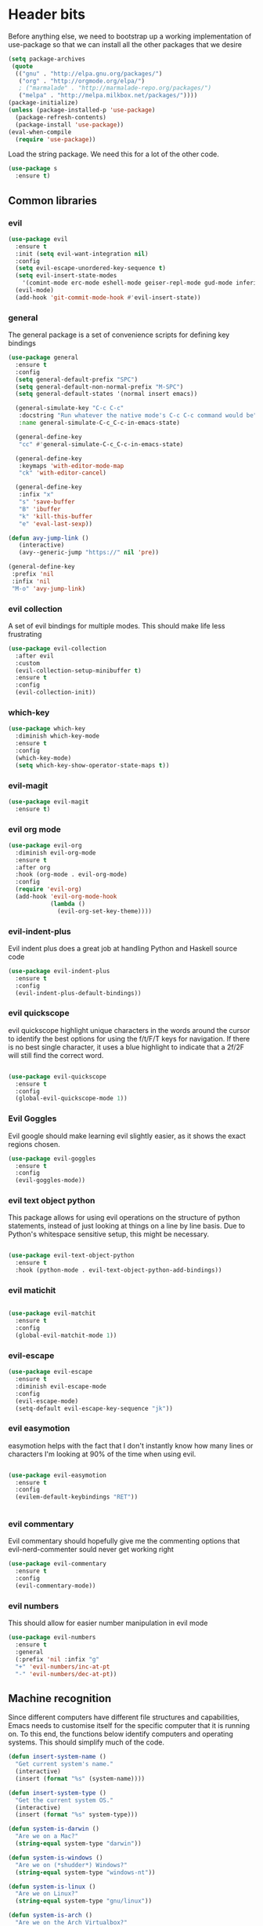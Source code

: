 * Header bits

Before anything else, we need to bootstrap up a working implementation
of use-package so that we can install all the other packages that we
desire

#+BEGIN_SRC emacs-lisp :tangle yes
(setq package-archives
 (quote
  (("gnu" . "http://elpa.gnu.org/packages/")
   ("org" . "http://orgmode.org/elpa/")
   ; ("marmalade" . "http://marmalade-repo.org/packages/")
   ("melpa" . "http://melpa.milkbox.net/packages/"))))
(package-initialize)
(unless (package-installed-p 'use-package)
  (package-refresh-contents)
  (package-install 'use-package))
(eval-when-compile
  (require 'use-package))

#+END_SRC

Load the string package.  We need this for a lot of the other code.

#+BEGIN_SRC emacs-lisp :tangle yes
(use-package s
  :ensure t)

#+END_SRC

** Common libraries

*** evil

#+BEGIN_SRC emacs-lisp :tangle yes
(use-package evil
  :ensure t
  :init (setq evil-want-integration nil)
  :config
  (setq evil-escape-unordered-key-sequence t)
  (setq evil-insert-state-modes
	'(comint-mode erc-mode eshell-mode geiser-repl-mode gud-mode inferior-apl-mode inferior-caml-mode inferior-emacs-lisp-mode inferior-j-mode inferior-python-mode inferior-scheme-mode inferior-sml-mode internal-ange-ftp-mode prolog-inferior-mode reb-mode shell-mode slime-repl-mode term-mode wdired-mode))
  (evil-mode)
  (add-hook 'git-commit-mode-hook #'evil-insert-state))
 #+END_SRC

*** general

The general package is a set of convenience scripts for defining key
bindings

#+BEGIN_SRC emacs-lisp :tangle yes
(use-package general
  :ensure t
  :config
  (setq general-default-prefix "SPC")
  (setq general-default-non-normal-prefix "M-SPC")
  (setq general-default-states '(normal insert emacs))

  (general-simulate-key "C-c C-c"
   :docstring "Run whatever the native mode's C-c C-c command would be"
   :name general-simulate-C-c_C-c-in-emacs-state)

  (general-define-key
   "cc" #'general-simulate-C-c_C-c-in-emacs-state)

  (general-define-key
   :keymaps 'with-editor-mode-map
   "ck" 'with-editor-cancel)

  (general-define-key
   :infix "x"
   "s" 'save-buffer
   "B" 'ibuffer
   "k" 'kill-this-buffer
   "e" 'eval-last-sexp))

(defun avy-jump-link ()
   (interactive)
   (avy--generic-jump "https://" nil 'pre))

(general-define-key
 :prefix 'nil
 :infix 'nil
 "M-o" 'avy-jump-link)

#+END_SRC

#+RESULTS:


*** evil collection

A set of evil bindings for multiple modes.  This should make life less
frustrating

#+BEGIN_SRC emacs-lisp :tangle yes
(use-package evil-collection
  :after evil
  :custom
  (evil-collection-setup-minibuffer t)
  :ensure t
  :config
  (evil-collection-init))

#+END_SRC

*** which-key



  #+BEGIN_SRC emacs-lisp :tangle yes
(use-package which-key
  :diminish which-key-mode
  :ensure t
  :config
  (which-key-mode)
  (setq which-key-show-operator-state-maps t))
  #+END_SRC


*** evil-magit

  #+BEGIN_SRC emacs-lisp :tangle yes
(use-package evil-magit
  :ensure t)
  #+END_SRC

*** evil org mode

#+BEGIN_SRC emacs-lisp :tangle yes
(use-package evil-org
  :diminish evil-org-mode
  :ensure t
  :after org
  :hook (org-mode . evil-org-mode)
  :config
  (require 'evil-org)
  (add-hook 'evil-org-mode-hook
            (lambda ()
              (evil-org-set-key-theme))))

#+END_SRC

*** evil-indent-plus
Evil indent plus does a great job at handling Python and Haskell
source code

#+BEGIN_SRC emacs-lisp :tangle yes
(use-package evil-indent-plus
  :ensure t
  :config
  (evil-indent-plus-default-bindings))

#+END_SRC


*** evil quickscope

evil quickscope highlight unique characters in the words around the
cursor to identify the best options for using the f/t/F/T keys for
navigation.  If there is no best single character, it uses a blue
highlight to indicate that a 2f/2F will still find the correct word.

#+BEGIN_SRC emacs-lisp :tangle yes

(use-package evil-quickscope
  :ensure t
  :config
  (global-evil-quickscope-mode 1))

#+END_SRC

*** Evil Goggles

Evil google should make learning evil slightly easier, as it shows the
exact regions chosen.

#+BEGIN_SRC emacs-lisp :tangle yes
(use-package evil-goggles
  :ensure t
  :config
  (evil-goggles-mode))

#+END_SRC

*** evil text object python

This package allows for using evil operations on the structure of
python statements, instead of just looking at things on a line by line
basis.  Due to Python's whitespace sensitive setup, this might be
necessary.

#+BEGIN_SRC emacs-lisp :tangle yes

(use-package evil-text-object-python
  :ensure t
  :hook (python-mode . evil-text-object-python-add-bindings))

#+END_SRC


*** evil matichit

#+BEGIN_SRC emacs-lisp :tangle yes

(use-package evil-matchit
  :ensure t
  :config
  (global-evil-matchit-mode 1))

#+END_SRC


*** evil-escape

  #+BEGIN_SRC emacs-lisp :tangle yes
(use-package evil-escape
  :ensure t
  :diminish evil-escape-mode
  :config
  (evil-escape-mode)
  (setq-default evil-escape-key-sequence "jk"))
  #+END_SRC


*** evil easymotion

easymotion helps with the fact that I don't instantly know how many
lines or characters I'm looking at 90% of the time when using evil.

#+BEGIN_SRC emacs-lisp :tangle yes

(use-package evil-easymotion
  :ensure t
  :config
  (evilem-default-keybindings "RET"))


#+END_SRC

*** evil commentary

Evil commentary should hopefully give me the commenting options that
evil-nerd-commenter sould never get working right

#+BEGIN_SRC emacs-lisp :tangle yes
(use-package evil-commentary
  :ensure t
  :config
  (evil-commentary-mode))
#+END_SRC

*** evil numbers

    This should allow for easier number manipulation in evil mode

#+BEGIN_SRC emacs-lisp :tangle yes
(use-package evil-numbers
  :ensure t
  :general
  (:prefix 'nil :infix "g"
  "+" 'evil-numbers/inc-at-pt
  "-" 'evil-numbers/dec-at-pt))

#+END_SRC

** Machine recognition

Since different computers have different file structures and
capabilities, Emacs needs to customise itself for the specific
computer that it is running on.  To this end, the functions below
identify computers and operating systems.  This should simplify much
of the code.

#+BEGIN_SRC emacs-lisp :tangle yes
(defun insert-system-name ()
  "Get current system's name."
  (interactive)
  (insert (format "%s" (system-name))))

(defun insert-system-type ()
  "Get the current system OS."
  (interactive)
  (insert (format "%s" system-type)))

(defun system-is-darwin ()
  "Are we on a Mac?"
  (string-equal system-type "darwin"))

(defun system-is-windows ()
  "Are we on (*shudder*) Windows?"
  (string-equal system-type "windows-nt"))

(defun system-is-linux ()
  "Are we on Linux?"
  (string-equal system-type "gnu/linux"))

(defun system-is-arch ()
  "Are we on the Arch Virtualbox?"
  (or
   (s-starts-with? "NDLT969a" (system-name))
   (s-starts-with? "NDW1748" (system-name))))

(defun system-is-sheffield ()
  "Are we on the old Sheffield workstation?"
  (s-ends-with? "shef.ac.uk" (system-name)))

(defun system-is-macbook ()
  "Are we on my Sheffield Macbook?"
  (or
   (s-starts-with? "adams-mbp" (system-name))
   (s-starts-with? "Adams-MBP" (system-name))
   (s-starts-with? "Adams-MacBook" (system-name))))
#+END_SRC

** Handle system paths

#+BEGIN_SRC emacs-lisp :tangle yes

(let
    ((mypaths
      (cond
       ((system-is-sheffield)
        (list
         "$NPM_PACKAGES/bin"
         "/home/adam/.local/bin"
         "/home/adam/bin"
         "/usr/local/texlive/2015/bin/x86_64-linux"
         "/usr/local/MATLAB/MATLAB_Compiler_Runtime/v82/runtime/glnxa64"
         "/usr/local/MATLAB/MATLAB_Compiler_Runtime/v82/bin/glnxa64"
         "/usr/local/MATLAB/MATLAB_Compiler_Runtime/v82/sys/os/glnxa64"
         "/usr/local/MATLAB/MATLAB_Compiler_Runtime/v82/sys/java/jre/glnxa64/jre/lib/amd64/native_threads"
         "/usr/local/MATLAB/MATLAB_Compiler_Runtime/v82/sys/java/jre/glnxa64/jre/lib/amd64/server"
         "/usr/local/MATLAB/MATLAB_Compiler_Runtime/v82/sys/java/jre/glnxa64/jre/lib/amd64"
         "/home/adam/.cabal/bin"
         "/home/adam/.npm-packages/bin/"
         "/usr/local/bin"
         "/home/adam/Science/LINUX64"
         "/opt/maple18/bin"
         "/usr/local/cuda-7.5/bin"
         "/usr/bin"
         "/bin"
         (getenv "PATH")))
         ((system-is-macbook)
          (list
           "/Users/adam/Library/Python/2.7/bin/"
           "/Users/adam/.local/bin/"
           "/opt/local/bin"
           "/opt/local/sbin"
           "/usr/local/bin"
           "/usr/bin"
           "/bin"
           "/usr/sbin"
           "/sbin"
           "/opt/X11/bin"
           "/Library/Frameworks/Mono.framework/Versions/Current/Commands"))
	 ((system-is-arch)
	  (append
	   (split-string (getenv "PATH") ":")
	   (list "~/bin")))
       ('t (split-string (getenv "PATH") ":")))))
  (if
      (not (system-is-windows))
      (progn
	(setenv "PATH" (mapconcat 'identity mypaths ":"))
	(setq exec-path (append mypaths (list "." exec-directory))))))

(setq w32-apps-modifier 'super)


#+END_SRC

** Prettify

Next, let's get rid of the window chrome.  It's just so ugly.

#+BEGIN_SRC emacs-lisp :tangle yes
(tool-bar-mode -1)
(scroll-bar-mode -1)
(menu-bar-mode -1)

#+END_SRC

Similarly, get rid of the awful startup screen.

#+BEGIN_SRC emacs-lisp :tangle yes
(setq inhibit-startup-screen t)

#+END_SRC

Let's set the default font and size

#+BEGIN_SRC emacs-lisp :tangle yes
(set-fontset-font "fontset-default" nil
                  (font-spec :size 12 :name "DejaVu Sans"))

(set-fontset-font "fontset-default" nil
                  (font-spec :size 20 :name "DejaVu Sans"))

#+END_SRC

Make everything pretty!

#+BEGIN_SRC emacs-lisp :tangle yes
(global-prettify-symbols-mode t)

#+END_SRC

** Unsorted

Use diminish to stop minor modes from taking over the entire taskbar.

#+BEGIN_SRC emacs-lisp :tangle yes
(use-package diminish
  :ensure t
  :config
  (diminish 'auto-revert-mode "")
  (diminish 'auto-fill-mode "")
  (diminish 'visual-line-mode "")
  (diminish 'flyspell-mode "")
  (diminish 'undo-tree-mode "")
  (diminish 'auto-fill-function ""))


#+END_SRC

Always use spaces instead of tabs to avoid complaints from bored
people on the internet.

#+BEGIN_SRC emacs-lisp :tangle yes

 '(indent-tabs-mode nil)

#+END_SRC

Use the TeX input method to get those glorious unicode characters.

#+BEGIN_SRC emacs-lisp :tangle yes

(setq default-input-method "TeX")
(toggle-input-method)

#+END_SRC

Emacs gives us line numbers by default, but not column numbers.  I
think that that's a legacy decision left over from the terminal days?
Either way, I disagree with it, so we'll put the column numbers in.

#+BEGIN_SRC emacs-lisp :tangle yes

(setq column-number-mode t)

#+END_SRC

Tell emacs to treat all themes as safe.  This is, honestly, a gapping
security hole, but I only install themes from trusted sources and I'm
not auditing them as it currently is.  Plus, this gets the terrible
custom-safe-themes variable out of customize

#+BEGIN_SRC emacs-lisp :tangle yes

(setq custom-safe-themes t)

#+END_SRC

Give a default e-mail address.

#+BEGIN_SRC emacs-lisp :tangle yes

(setq user-mail-address "adam.washington@stfc.ac.uk")

#+END_SRC

I don't like emacs backup files.  They're coarse and rough and
irritating, and the get everywhere.  I'm going to confine them to a
single directory.

#+BEGIN_SRC emacs-lisp :tangle yes

(setq backup-by-copying t)
(setq backup-directory-alist (quote (("." . "~/.saves"))))
(setq delete-old-versions t)
(setq kept-new-versions 6)
(setq vc-make-backup-files t)
(setq version-control t)

#+END_SRC


* Themes

   Load a theme based on my base16 configurations

#+BEGIN_SRC emacs-lisp :tangle yes

(load-file "~/Code/dotfiles/base16/emacs")

#+END_SRC
* Apps
** Dired

Dired is a wonderful way of handling directories.

Setting dired-dwim-target causes dired to default to sending files to
the directory in the other dired window, making copying files between
two directories far more reasonable.
#+BEGIN_SRC emacs-lisp :tangle yes

(setq dired-dwim-target t)

#+END_SRC

Adding the =h= switch onto dired listing gives file sizes in a human
readable format, instead of just a raw byte counts

#+BEGIN_SRC emacs-lisp :tangle yes
(setq dired-listing-switches "-alh")

#+END_SRC

Get dired to intergate with imenu, since that just makes sense.

#+BEGIN_SRC emacs-lisp :tangle yes
(use-package dired-imenu
  :ensure t)

#+END_SRC

Direct Quick Sort offers more sorting optins than just name and time

#+BEGIN_SRC emacs-lisp :tangle yes

(use-package dired-quick-sort
  :ensure t
  :config
  (dired-quick-sort-setup))
#+END_SRC

Dired-collapse gets rid of annoying chains of single file directories

#+BEGIN_SRC emacs-lisp :tangle yes

(use-package dired-collapse
  :ensure t)

#+END_SRC


Dired imenu makes dired navigation so much more consistent with the
rest of evil.

#+BEGIN_SRC emacs-lisp :tangle yes
(use-package dired-imenu
:ensure t)

#+END_SRC
** eshell
*** fish completion

When eshell can't find a completion, let fish take a shot at it

#+BEGIN_SRC emacs-lisp :tangle yes
(use-package fish-completion
  :after eshell
  :ensure t
  :config
  (global-fish-completion-mode))
#+END_SRC

** Images

Load images as images, instead of as bye arrays

#+BEGIN_SRC emacs-lisp :tangle yes

(setq auto-image-file-mode t)

#+END_SRC

Always revert images files without asking.

#+BEGIN_SRC emacs-lisp :tangle yes

(setq revert-without-query '(".png"))

#+END_SRC
** magit

 #+BEGIN_SRC emacs-lisp :tangle yes
(use-package magit
  :ensure t
  :custom
  (diff-switches "-u")
  (magit-commit-arguments (quote ("--gpg-sign=0D2B93AB0C87BAF1")))
  (magit-bury-buffer-function 'magit-mode-quit-window)
  :init
  (if
      (system-is-macbook)
      (setq magit-git-executable "/usr/bin/git")))
 #+END_SRC
** magithub

   This package let's me interface with github through magit.
   Anything to stay out of the browser.

#+BEGIN_SRC emacs-lisp :tangle no
(use-package magithub
  :ensure t
  :after magit
  :config (magithub-feature-autoinject t))
#+END_SRC

** ledger-mode

 #+BEGIN_SRC emacs-lisp :tangle yes
(use-package ledger-mode
  :ensure t)
 #+END_SRC


* Code


** Universal

Which-function mode helps me when I'm stuck in some giant routine and
lose track of where I am in the program.  There's the function, right
there on the modeline.

#+BEGIN_SRC emacs-lisp :tangle yes
(which-function-mode 't)
(set-face-foreground 'which-func (face-foreground font-lock-variable-name-face))

#+END_SRC

*** Skeletor

Handles the generation of project skeletons

#+BEGIN_SRC emacs-lisp :tangle yes

(use-package skeletor
  :ensure t
  :custom
  (skeletor-project-directory "~/Code"))

#+END_SRC

** C♯

Set the C♯ compiler for linux

#+BEGIN_SRC emacs-lisp :tangle yes

(setq csharp-make-tool "mcs")

#+END_SRC
** emacs-lisp

Let's try and make elisp symbols pretty!

#+BEGIN_SRC emacs-lisp :tangle yes
(add-hook 'emacs-lisp-mode-hook
          (lambda ()
            (push '("<=" . ?≤) prettify-symbols-alist)
            (push '("**2" . ?²) prettify-symbols-alist)))


#+END_SRC
** haskell-mode

 #+BEGIN_SRC emacs-lisp :tangle yes
(use-package haskell-mode
  :ensure t
  :custom
  (haskell-tags-on-save t)
  :config

  (add-hook
   'haskell-mode-hook
   (lambda ()
     (push '("\\" . ?λ) prettify-symbols-alist)
     (push '(">>=" . ?↣) prettify-symbols-alist)
     (push '("->" . ?→) prettify-symbols-alist)
     (push '("<-" . ?←) prettify-symbols-alist)
     (push '("=>" . ?⇒) prettify-symbols-alist)
     (push '("not" . ?¬) prettify-symbols-alist)
     (push '("==" . ?≟) prettify-symbols-alist)
     (push '("/=" . ?≠) prettify-symbols-alist)
     (push '("<=" . ?≤) prettify-symbols-alist)
     (push '(">=" . ?≥) prettify-symbols-alist)
     (push '("=" . ?≡) prettify-symbols-alist)
     (push '("pi" . ?π) prettify-symbols-alist)
     (push '(">>" . ?≫) prettify-symbols-alist)
     (push '("<<" . ?≪) prettify-symbols-alist)
     (push '("++" . ?⧺) prettify-symbols-alist)
     (push '("*" . ?⋅) prettify-symbols-alist)
     (push '(" . " . ?∘) prettify-symbols-alist)
     (push '("<*>" . ?⊛) prettify-symbols-alist)
     (push '("<+>" . ?⊕) prettify-symbols-alist)
     (push '("::" . ?⁝) prettify-symbols-alist))))
 #+END_SRC


 I've added command line completion for cabal and stack, since I'm too
 lazy to type out my executable names on my own.

#+BEGIN_SRC emacs-lisp :tangle yes
(defconst pcmpl-cabal-commands
  '("update" "install" "help" "info" "list" "fetch" "user" "get" "init" "configure" "build"
  "clean" "run" "repl" "test" "bench" "check" "sdist" "upload" "report" "freeze" "gen"
  "haddock" "hscolour" "copy" "register" "sandbox" "exec" "repl"))

(defun pcmpl-cabal-get-execs ()
  (with-temp-buffer
    (message "Loading")
    (insert (shell-command-to-string "cat *.cabal"))
    (goto-char (point-min))
    (let ((ref-list))
      (while (re-search-forward "^executable +\\(.+\\) *$" nil t)
        (message "Insert")
        (add-to-list 'ref-list (match-string 1)))
      ref-list)))

(defun pcomplete/cabal ()
  "Completion for `cabal'"
  (pcomplete-here* pcmpl-cabal-commands)

  (cond
   ((pcomplete-match (regexp-opt '("run")) 1)
    (pcomplete-here* (pcmpl-cabal-get-execs)))))

(defconst pcmpl-stack-commands
  '( "build" "install" "uninstall" "test" "bench" "haddock" "new" "templates" "init" "solver"
  "setup" "path" "unpack" "update" "upgrade" "upload" "sdist" "dot" "exec" "ghc" "ghci"
  "repl" "runghc" "runhaskell" "eval" "clean" "list" "query" "ide" "docker" "config" "image" "hpc")
  "List of Stack Commands")

(defun pcomplete/stack ()
  "Completion for `stack'"
  (pcomplete-here* pcmpl-stack-commands)

  (cond
   ((pcomplete-match (regexp-opt '("exec")) 1)
    (pcomplete-here* (pcmpl-cabal-get-execs)))))


#+END_SRC
*** intero

  #+BEGIN_SRC emacs-lisp :tangle yes
(use-package intero :ensure t)
  #+END_SRC

** flymake-jshint

 #+BEGIN_SRC emacs-lisp :tangle no
(use-package flymake-jshint
  :ensure t
  :config
  (flymake-jshint-load))
 #+END_SRC



** Python

Let's make our python prettier, too!

#+BEGIN_SRC emacs-lisp :tangle yes
(add-hook 'python-mode-hook
          (lambda ()
            (push '("<=" . ?≤) prettify-symbols-alist)
            (push '(">=" . ?≥) prettify-symbols-alist)
            (push '("!=" . ?≠) prettify-symbols-alist)
            (push '("np.pi" . ?π) prettify-symbols-alist)
            (push '("np.sum" . ?Σ) prettify-symbols-alist)
            (push '("np.sqrt" . ?√) prettify-symbols-alist)
            (push '("sqrt" . ?√) prettify-symbols-alist)
            (push '("sum" . ?Σ) prettify-symbols-alist)
            (push '("alpha" . ?α) prettify-symbols-alist)
            (push '("sigma" . ?σ) prettify-symbols-alist)
            (push '("lambda" . ?λ) prettify-symbols-alist)
            (push '("**2" . ?²) prettify-symbols-alist)))

(defun switch-to-python (&rest r)
  (interactive)
  (message "Switching! %S" r)
  (switch-to-buffer-other-window "*Python*"))

(advice-add 'run-python :after #'switch-to-python)
#+END_SRC

Add support to python mode for finding errors

Add mypy for doing type checking

#+BEGIN_SRC emacs-lisp :tangle yes
(use-package flycheck-mypy
  :ensure t)

#+END_SRC

** rainbow-delimiters

#+BEGIN_SRC emacs-lisp :tangle yes
(use-package rainbow-delimiters
             :ensure t
	     :hook (prog-mode . rainbow-delimiters-mode))
 #+END_SRC
** Systemd

I need to be able to edit systemd service files.

#+BEGIN_SRC emacs-lisp :tangle yes
(use-package systemd
  :ensure t)

#+END_SRC




** nix

Add nix-mode for editting nix files

#+BEGIN_SRC emacs-lisp :tangle yes

(use-package nix-mode
  :ensure t)

#+END_SRC
* Communication Tools

  We need spell checking in generic Mail mode.

#+BEGIN_SRC emacs-lisp :tangle yes
(add-hook 'mail-mode-hook 'flyspell-mode)

#+END_SRC

Also, there are some generic message mode settings that I need to
review again so that I can remember exactly how they work.  FIXME

#+BEGIN_SRC emacs-lisp :tangle yes


(setq message-send-mail-function 'message-send-mail-with-sendmail)
(setq message-sendmail-envelope-from 'header)
(setq message-sendmail-extra-arguments '("--read-envelope-from"))
(setq message-sendmail-f-is-evil t)

#+END_SRC

** eww 

 We will use =eww= as our default browser, with the option to escape
 to firefox if things get bad.

#+BEGIN_SRC emacs-lisp :tangle yes
(setq browse-url-browser-function 'eww-browse-url)
#+END_SRC

I customise the eww bindings to make them more [[evil][VimFx]]

** jabber

 #+BEGIN_SRC emacs-lisp :tangle yes
(use-package jabber
  :ensure t
  :custom
   (jabber-chat-buffer-show-avatar nil)
   (jabber-vcard-avatars-retrieve nil)
   (jabber-account-list
    (let
	((passwd (funcall (plist-get (car (auth-source-search :max 1 :host "talk.google.com")) :secret))))
      `(("rprospero@gmail.com"
	 (:port . 5223)
	 (:password . ,passwd)
	 (:network-server . "talk.google.com")
	 (:connection-type . ssl))))
  :defer t
  :config
  (progn
   (defun x-urgency-hint (frame arg &optional source)
     (let* ((wm-hints (append (x-window-property
                               "WM_HINTS" frame "WM_HINTS" source nil t) nil))
            (flags (car wm-hints)))
       (setcar wm-hints
               (if arg
                   (logior flags #x100)
                 (logand flags (lognot #x100))))
       (x-change-window-property "WM_HINTS" wm-hints frame "WM_HINTS" 32 t)))
   (defun jabber-notify-taffy ()
     (if (equal "0" jabber-activity-count-string) t
       (progn
         ;; (notifications-notify
         ;;  :title jabber-activity-make-string
         ;;  :body jabber-activity-count-string)
         (x-urgency-hint (selected-frame) t))))
   (add-hook 'jabber-chat-mode-hook 'flyspell-mode)
   (add-hook 'jabber-activity-update-hook 'jabber-notify-taffy))))
 #+END_SRC


** twittering-mode

 #+BEGIN_SRC emacs-lisp :tangle yes
(use-package twittering-mode
             :bind (("C-c t" . twit))
	     :hook (twittering-edit-mode . company-mode)
	     :ensure t
	     :custom
             (twittering-use-master-password t)
             (twittering-timer-interval 30))
 #+END_SRC


** sx

 #+BEGIN_SRC emacs-lisp :tangle yes
(use-package sx
  :ensure t)
 #+END_SRC



** gnus

 #+BEGIN_SRC emacs-lisp :tangle yes
(defun gnus-keys () (local-set-key ["S-delete"] 'gnus-summary-delete-article))

(use-package gnus
  :custom
  (gnus-select-method '(nntp "news.gwene.org"))
  (send-mail-function (quote smtpmail-send-it))
  (sendmail-program "msmtp")
  (message-send-mail-function (quote message-send-mail-with-sendmail))
  (message-sendmail-envelope-from (quote header))
  (message-sendmail-extra-arguments (quote ("--read-envelope-from")))
  (message-sendmail-f-is-evil t)
  (gnus-secondary-select-methods
   (quote
    ((nnmaildir "Professional" (directory "~/Maildir/Professional"))
     (nnmaildir "Work" (directory "~/Maildir/Work"))
     (nnmaildir "Personal" (directory "~/Maildir/Personal")))))
  :hook (gnus-summary-mode-hook . gnus-keys))
 #+END_SRC


** notmuch

notmuch is a wonderful little utility for managing my mail

#+BEGIN_SRC emacs-lisp :tangle yes
(use-package notmuch
  ;; :bind
  ;; (:map notmuch-search-mode-map
  ;; 	("a" . my-notmuch-archive))
  :commands notmuch
  :init
  (defun my-notmuch-archive (&optional arg)
    (interactive "p")
    (kmacro-exec-ring-item (quote ([45 117 110 114 101 97 100 32 45 105 110 98 111 120 return] 0 "%d")) arg))
  :custom
  (notmuch-archive-tags (quote ("-inbox" "-unread")))
  (notmuch-fcc-dirs
   (quote
    (("rprospero@gmail.com" . "Personal/[Gmail].Sent Mail")
     ("adam.washington@stfc.ac.uk" . "Work/Sent -inbox -unread +sent"))))
  (notmuch-hello-thousands-separator ",")
  (notmuch-saved-searches
   (quote
    ((:name "inbox" :query "tag:inbox" :key "i")
     (:name "unread" :query "tag:unread" :key "u")
     (:name "flagged" :query "tag:flagged" :key "f")
     (:name "sent" :query "tag:sent" :key "t")
     (:name "drafts" :query "tag:draft" :key "d")
     (:name "all mail" :query "*" :key "a")
     (:name "Today's mail" :query "date:0d..")
     (:name "promotional" :query "to:promotional tag:inbox")
     (:name "SasView" :query "Sas from:notifications@github.com"))))
  :ensure t
  :custom-face
  (notmuch-search-unread-face ((t (:foreground "#859900")))))
#+END_SRC
** elfeed

 #+BEGIN_SRC emacs-lisp :tangle yes
(use-package elfeed
  :bind (("C-c c" . org-capture))
  :ensure t
  :custom
  (elfeed-feeds
   '(("http://www.xkcd.org/atom.xml" comic)
     ("http://phdcomics.com/gradfeed.php" comic)
     ("http://www.merriam-webster.com/wotd/feed/rss2" education)
     ("http://sachachua.com/blog/feed/" sw emacs)
     ("https://planet.haskell.org/rss20.xml" sw haskell)
     ("https://wordsmith.org/awad/rss1.xml" education)
     ("http://emacsninja.com/feed.atom" sw emacs)
     ("http://emacshorrors.com/feed.atom" sw emacs)
     ("https://blogs.msdn.microsoft.com/oldnewthing/feed" sw tech)
     ("http://endlessparentheses.com/atom.xml" sw emacs)
     ("http://pragmaticemacs.com/feed/" sw emacs)
     ("https://www.reddit.com/r/emacs/.rss" sw emacs)
     ("https://www.reddit.com/r/haskell/.rss" sw haskell)
     ("https://www.reddit.com/r/julia/.rss" sw julia)
     ("https://hnrss.org/newest?points=300" sw tech)
     ("https://yager.io/feed/" sw haskell)
     "http://us10.campaign-archive1.com/feed?u=49a6a2e17b12be2c5c4dcb232&id=ffbbbbd930")))

 #+END_SRC

 #+RESULTS:
 : t

** Slack

#+BEGIN_SRC emacs-lisp :tangle yes
(use-package slack
  :commands (slack-start)
  :custom
  (slack-buffer-emojify t) ;; if you want to enable emoji, default nil
  (slack-prefer-current-team t)
  :general
  (:keymaps 'slack-info-mode-map :infix ","
	    "u" 'slack-room-update-messages)
  (:keymaps 'slack-edit-message-mode-map :infix ","
	    "k" 'slack-message-cancel-edit
	    "s" 'slack-message-send-from-buffer
	    "2" 'slack-message-embed-mention
	    "3" 'slack-message-embed-channel)
  (:keymaps 'slack-mode-map :infix ","
	    "c" 'slack-buffer-kill
	    "j" 'slack-buffer-goto-next-message
	    "k" 'slack-buffer-goto-prev-message
	    "ra" 'slack-message-add-reaction
	    "rr" 'slack-message-remove-reaction
	    "rs" 'slack-message-show-reaction-users
	    "pl" 'slack-room-pins-list
	    "pa" 'slack-message-pins-add
	    "pr" 'slack-message-pins-remove
	    "mm" 'slack-message-write-another-buffer
	    "me" 'slack-message-edit
	    "md" 'slack-message-delete
	    "u" 'slack-room-update-messages
	    "2" 'slack-message-embed-mention
	    "3" 'slack-message-embed-channel)
  :config
  (slack-register-team
   :name "SasView"
   :client-id "165525662918.164903213860"
   :client-secret (funcall (plist-get (car (auth-source-search :max 1 :host "sasview.slack.com")) :secret))
   :token (funcall (plist-get (car (auth-source-search :max 1 :host "token.sasview.slack.com")) :secret))
   :subscribed-channels '(general random build github trac jenkins)))


#+END_SRC

** Tramp

#+BEGIN_SRC emacs-lisp :tangle yes
(setq my-tramp-ssh-completions
      '((tramp-parse-sconfig "~/.ssh/config")
	(tramp-parse-sknownhosts "~/.ssh/known_hosts")))

(mapc
 (lambda (method)
   (tramp-set-completion-function method my-tramp-ssh-completions))
 '("fcp" "rsync" "scp" "scpc" "scpx" "sftp" "ssh" "sshx"))

#+END_SRC

** EUDC

EUDC is the LDAP client for emacs.  It should allow me to query the
directory of STFC.

#+BEGIN_SRC emacs-lisp :tangle yes
(add-hook
 'eudc-mode-hook
 (lambda ()
   (progn
     (setq eudc-server-hotlist
	   (quote (("127.0.0.1:1389" . ldap))))
     (setq ldap-host-parameters-alist
	   `(("127.0.0.1:1389"
	      base "ou=people"
	      binddn "CLRC\\auv61894"
	      passwd ,(funcall (plist-get (car (auth-source-search :max 1 :host "127.0.0.1" :port 1389)) :secret))
	      auth simple))))))

#+END_SRC


** excorporate

Excorporate pulls calendar data from an exchange server.  I've then
written *way* too much code to allow this to interface with the
org-mode agenda, allowing me to insert my outlook agenda directly into org.

#+BEGIN_SRC emacs-lisp :tangle yes

(use-package excorporate
  :ensure t
  :custom
  (excorporate-configuration "adam.washington@stfc.ac.uk"))

#+END_SRC

*** excorporate org

This is my little code to put my Exchange calendar into my
org-agenda.  It's probably horribly broken.  Additionally, it depends
on [[https://github.com/skeeto/elisp-latch][latch.el]], which isn't available as a package and had to be
installed manually.

At some point, I need to turn this into a proper package.

#+BEGIN_SRC elisp :tangle yes
(add-to-list 'load-path "/home/adam/.emacs.d/scripts")

(require 'latch)

(defun excorporate-first-meeting (&optional mark)
  (if exco--connections
      (let
	  ((meeting (car-safe (adam-get-meetings date))))
	(if meeting
	    (format
	     "%s %s"

	     (if (plist-get meeting 'all-day)
		""
	       (adam-relative-date-format
		(plist-get meeting 'start)
		(plist-get meeting 'stop)
		date))
	     (plist-get meeting 'subject))))))

(defun excorporate-second-meeting (&optional mark)
  (if exco--connections
      (let
	  ((meeting (car-safe (cdr-safe (adam-get-meetings date)))))
	(if meeting
	    (format
	     "%s %s"

	     (if (plist-get meeting 'all-day)
		""
	       (adam-relative-date-format
		(plist-get meeting 'start)
		(plist-get meeting 'stop)
		date))
	     (plist-get meeting 'subject))))))

(defun adam-relative-date-format (begin end local)
     (pcase-let
	 ((`(,month ,day ,year) local)
       	  (`(,es ,em ,eh ,eD ,eM ,eY) begin)
       	  (`(,bs ,bm ,bh ,bD ,bM ,bY) end))
       (cond
	((and (= day eD) (= month eM) (= year eY)
	      (= day bD) (= month bM) (= year bY))
	 (format "%2d:%02d--%2d:%02d" bh bm eh em))
	((and (= day eD) (= month eM) (= year eY))
	 (format "%2d:%02d" eh em))
	((and (= day bD) (= month bM) (= year bY))
	 (format "%2d:%02d" bh bm))
       	 "")))

(defun adam-parse-calendar-item (item)
  (setq result '(all-day ()))
  (dolist (key item result)
    (if (listp key)
	(cond
	 ((eq 'Subject (car key))
	  (setq result
		(plist-put result 'subject (cdr key))))
	 ((eq 'End (car key))
	  (setq result
		(plist-put result 'stop
			   (decode-time (date-to-time (cdr key))))))
	 ((eq 'IsAllDayEvent (car key))
	  (setq result
		(plist-put result 'all-day (cdr key))))
	 ((eq 'Start (car key))
	  (setq result
		(plist-put result 'start
			   (decode-time (date-to-time (cdr key))))))))))

(defun adam-get-meetings (date)
  (lexical-let
      ((promise (make-promise))
       (month (car date))
       (day (cadr date))
       (year (caddr date)))
    (exco-get-meetings-for-day
     "adam.washington@stfc.ac.uk"
     month day year
     (lambda (ident resp) (deliver promise resp)))
     (-filter
      (lambda (x)
	(pcase-let
	    ((`(,second ,minute ,hour ,date)
	      (plist-get x 'stop)))
	  (not
	   (and (eq date day) (eq hour 0) (eq minute 0)))))
      (mapcar #'adam-parse-calendar-item
	      (cdar (last (car (last (cdr (cadaar (retrieve promise)))))))))))

#+END_SRC

* org

#+BEGIN_SRC emacs-lisp :tangle yes
(use-package org
  :ensure org-plus-contrib
  :bind (("C-c l" . org-store-link)
	 ("C-c a" . org-agenda)
	 ("C-c b" . org-iswitchb))
  :general
  (:keymaps 'org-mode-map :infix "c"
	    "'" 'org-edit-special
	    "vt" 'org-babel-tangle
	    "d" 'org-deadline
	    "s" 'org-schedule
	    "e" 'org-export-dispatch)
  :custom
  (org-agenda-files
   (quote
    ("~/org/sync.org"
     "~/org/appointments.org"
     "~/org/personal-notes.org")))
  (calendar-latitude 53.3836)
  (calendar-longitude 1.4669)
  (org-agenda-window-setup 'current-window)
  (org-agenda-start-on-weekday nil)
  (org-return-follows-link t)
  (org-imenu-depth 4)
  (org-agenda-start-on-weekday nil)
  (org-babel-load-languages (quote ((emacs-lisp . t) (python . t))))
  (org-confirm-babel-evaluate nil)
  (org-src-fontify-natively t)
  (org-agenda-include-diary nil)
  (org-src-preserve-indentation t)
  (org-table-convert-region-max-lines 99999)
  (org-agenda-day-face-function (quote jd:org-agenda-day-face-holidays-function))
  (org-file-apps
   (quote
    ((auto-mode . emacs)
     ("\\.mm\\'" . default)
     ("\\.x?html?\\'" . default)
     ("\\.pdf\\'" . system))))
  (org-capture-templates
   (quote
    (("m" "Unsorted Mail Tasks" entry
      (file+headline "~/org/appointments.org" "Unsorted Mail")
      "** TODO%?\n    SCHEDULED:%T\n\n    %a")
     ("v" "Vocab" entry
      (file+headline "~/org/appointments.org" "Vocab")
      "** TODO %a\n    SCHEDULED:%T%?\n\n    %a"))))
  (org-latex-listings (quote minted))
  (org-latex-packages-alist (quote (("" "minted" nil))))
  (org-latex-pdf-process
   (quote
    ("pdflatex -shell-escape -interaction nonstopmode -output-directory %o %f" "pdflatex -shell-escape -interaction nonstopmode -output-directory %o %f" "pdflatex -shell-escape -interaction nonstopmode -output-directory %o %f")))
  (holiday-other-holidays
   (quote
    (
     (holiday-float 5 1 -1 "Spring Bank Holiday")
     (holiday-float 5 1 1 "May Day Bank Holiday")
     (holiday-float 8 1 -1 "Late Summer Bank Holiday")
     )))
  (org-agenda-custom-commands
   '(("c" . "My Custom Agendas")
     ("cu" "Unscheduled TODO"
      ((todo ""
	     ((org-agenda-overriding-header "\nUnscheduled TODO")
	      (org-agenda-skip-function '(org-agenda-skip-entry-if 'timestamp)))))
      nil
      nil)))
  :config

  (add-hook 'org-mode-hook
	    (lambda ()
	      (variable-pitch-mode t)
	      (set-face-attribute 'org-table nil :inherit 'fixed-pitch)
	      (set-face-attribute 'org-block-begin-line nil :inherit 'fixed-pitch)
	      (set-face-attribute 'org-block-end-line nil :inherit 'fixed-pitch)
	      (set-face-attribute 'org-verbatim nil :inherit 'fixed-pitch)))

  (defun adam-org-sunrise ()
    (concat
     (nth 1 (split-string (diary-sunrise-sunset)))
     " Sunrise for "
     (string-remove-prefix "(" (nth 9 (split-string (diary-sunrise-sunset))))))
  (defun adam-org-sunset ()
    (concat
     (nth 4 (split-string (diary-sunrise-sunset)))
     " Sunset"))


  (defface org-agenda-date-beam
    `((t  :foreground ,(face-attribute 'font-lock-keyword-face :foreground)
	  :inherit org-agenda-date))
    "Face used for agenda entries on days when the ISIS beam is on"
    :group 'org-faces)

  (defface org-agenda-date-beam-weekend
    `((t  :foreground ,(face-attribute 'font-lock-keyword-face :foreground)
	  :inherit org-agenda-date-weekend))
    "Face used for agenda entries on days when the ISIS beam is on"
    :group 'org-faces)

  (defun my-org-agenda-day-face-holidays-function (date)
    "Compute DATE face for holidays."
    (unless (org-agenda-todayp date)
      (letrec
	  ((day-of-week (calendar-day-of-week date))
	   (weekend (or (= day-of-week 0)
			(= day-of-week 6)))
	   (files (org-agenda-files nil 'ifmode))
	   (entries (-flatten
		     (-map
		      (lambda (file) (org-agenda-get-day-entries file date))
		      files)))
	   (categories (-flatten (-map (lambda (entry)
					 (with-temp-buffer
					   (insert entry)
					   (org-get-category (point-min))))
				       entries))))
	(cond
	 ((and (-contains? categories "BeamOn")
	       (or weekend
		   (-contains? categories "Holidays")
		   (-contains? categories "Vacation")))
	  'org-agenda-date-beam-weekend)
	 ((-contains? categories "BeamOn")
	  'org-agenda-date-beam)
	 ((or weekend
	      (-contains? categories "Holidays")
	      (-contains? categories "Vacation"))
	  'org-agenda-date-weekend)
	 (t 'org-agenda-date)))))

  (setq
   org-agenda-day-face-function
   (function
    my-org-agenda-day-face-holidays-function))
					; (require 'org-notify)


  (require 'org-agenda)
  (bind-key "RET" 'org-agenda-goto org-agenda-mode-map)
  (bind-key [tab] 'org-agenda-switch-to org-agenda-mode-map)
  (add-hook 'org-mode-hook 'auto-fill-mode)
  (add-hook 'org-mode-hook 'flyspell-mode))
#+END_SRC

Display appointment reminders in X when available.  I stole this code
from somewhere and should give proper credit.

#+BEGIN_SRC emacs-lisp :tangle yes

(defun kdialog-popup (title msg)
  "Show a popup if we're on X, or echo it otherwise; TITLE is the title
of the message, MSG is the context.

Code stolen from: http://emacs-fu.blogspot.co.uk/2009/11/showing-pop-ups.html
"

  (interactive)
  (if
      (eq window-system 'x)
      (shell-command
       (concat "kdialog --title \"" title
               "\" --passivepopup \""  msg
               "\""))
    (message (concat title ": " msg))))

(defun kdialog-appt-display (min-to-appt new-time msg)
  (kdialog-popup (format "Appointment in %s minute(s)" min-to-appt) msg))
(setq appt-disp-window-function (function kdialog-appt-display))

#+END_SRC

** Calculate Local Contacting

The code below calculates uses the org-calendar to calculate the
expected local contacting payment.

#+BEGIN_SRC emacs-lisp :tangle yes

(defun get-timestamps (tags)
  (-map
   (lambda (x) (cdr (assoc "TIMESTAMP" x)))
   (-filter (lambda (x) (assoc "TIMESTAMP" x))
	    (org-map-entries
	     (lambda ()
	       (org-entry-properties))
	     tags
	     'agenda))))

(defun timestamp-to-dates (stamp)
  (-map
   #'calendar-gregorian-from-absolute
   (apply
    #'number-sequence
    (-map
     #'org-time-string-to-absolute
     (split-string
      stamp
      "--")))))

(defun local-contacting (dates)
  (apply
   '+
   (-map
    (lambda (x)
      (pcase x
	(`(,month ,day, year)
	 (pcase (org-day-of-week day month year)
	   (6 40.40)
	   (0 40.40)
	   (_ 20.20)
	   ))))
   dates)))

(defun calculate-local-contacting ()
  "Calculate expected local contacting fees."
  (interactive)
  (print
   (apply
    '+
    (-map
     (lambda (x)
       (local-contacting
	(timestamp-to-dates x)))
     (get-timestamps "+LocalContact+TODO=\"TODO\"")))))
#+END_SRC

** htmlize

 Org-mode uses the htmlize library to highlight the code in the
 exported documentation.  As long as I've installed the library, I
 should never need to think about it again.

 #+BEGIN_SRC emacs-lisp :tangle yes
(use-package htmlize
  :ensure t)

 #+END_SRC

** org-notmuch

We need to load the contrib package to get notmuch links into org

#+BEGIN_SRC emacs-lisp :tangle yes

(require 'org-notmuch)

#+END_SRC

** org-edna

This package allow much finer control over the triggers and blocking
in our org-mode files.  The manual can be found at
[[http://www.nongnu.org/org-edna-el/]]

#+BEGIN_SRC emacs-lisp :tangle yes

(use-package org-edna
  :ensure t
  :config
  (org-edna-load))

#+END_SRC

* Prose


** LaTeX

Include useful mode hooks when moving into latex mode

 #+BEGIN_SRC emacs-lisp :tangle yes
(add-hook 'LaTeX-mode-hook 'visual-line-mode)
(add-hook 'LaTeX-mode-hook 'auto-fill-mode)
(add-hook 'LaTeX-mode-hook 'flyspell-mode)
(add-hook 'LaTeX-mode-hook 'LaTeX-math-mode)
(setq TeX-PDF-mode t)
(setq TeX-view-program-list (quote (("Okular" "okular --unique %o#src:%n%b"))))
(setq TeX-view-program-selection
   (quote
    (((output-dvi style-pstricks)
      "dvips and gv")
     (output-dvi "Okular")
     (output-pdf "Evince")
     (output-html "xdg-open"))))
 #+END_SRC

 I like for each sentence in a LaTeX document to be its own line.
 That way, when I'm editing, only the relevant sections get marked in
 the version control, instead of the entire paragraph.  This code
 tries to alleviate the problem.  I'm not sure how well it work.

#+BEGIN_SRC emacs-lisp :tangle yes
(defadvice LaTeX-fill-region-as-paragraph (around LaTeX-sentence-filling)
  "Start each sentence on a new line."
  (let ((from (ad-get-arg 0))
        (to-marker (set-marker (make-marker) (ad-get-arg 1)))
        tmp-end)
    (while (< from (marker-position to-marker))
      (forward-sentence)
      ;; might have gone beyond to-marker --- use whichever is smaller:
      (ad-set-arg 1 (setq tmp-end (min (point) (marker-position to-marker))))
      ad-do-it
      (ad-set-arg 0 (setq from (point)))
      (unless (or
               (bolp)
               (looking-at "\\s *$"))
        (LaTeX-newline)))
    (set-marker to-marker nil)))

(ad-activate 'LaTeX-fill-region-as-paragraph)


#+END_SRC
** Text Mode

 #+BEGIN_SRC emacs-lisp :tangle yes
(add-hook 'text-mode-hook 'flyspell-mode)
(add-hook 'text-mode-hook 'visual-line-mode)


 #+END_SRC

 There didn't used to be a built in word count function.  I believe
 that there is now, so I may not need this any longer.

#+BEGIN_SRC emacs-lisp :tangle yes
(defun count-words (&optional begin end)
  "count words between BEGIN and END (region); if no region defined, count words in buffer"
  (interactive "r")
  (let ((b (if mark-active begin (point-min)))
      (e (if mark-active end (point-max))))
    (message "Word count: %s" (how-many "\\w+" b e))))



#+END_SRC
** langtool

 #+BEGIN_SRC emacs-lisp :tangle yes
(use-package langtool
  :ensure t
  :config
  (setq langtool-language-tool-jar "~/bin/LanguageTool-3.5/languagetool-commandline.jar"))
 #+END_SRC


** writegood-mode

 #+BEGIN_SRC emacs-lisp :tangle yes
(use-package writegood-mode
  :diminish writegood-mode
  :hook (text-mode latex-mode org-mode)
  :ensure t)
 #+END_SRC

* Toys
** encourage-mode

 #+BEGIN_SRC emacs-lisp :tangle yes
(use-package encourage-mode
  :diminish encourage-mode
  :ensure t
  :init (encourage-mode))


 #+END_SRC

** selectric-mode

 #+BEGIN_SRC emacs-lisp :tangle yes
(use-package selectric-mode
  :ensure t)


 #+END_SRC


** Tidal 

#+BEGIN_SRC emacs-lisp :tangle yes
(if
    (file-exists-p "~/Code/tidal")
    (progn
      (add-to-list 'load-path "~/Code/tidal/" )
      (require 'tidal)))
#+END_SRC
** emojify

 #+BEGIN_SRC emacs-lisp :tangle yes
(use-package emojify
  :ensure t
  :init
  (setq emojify-display-style 'unicode) ; :-)
  (add-hook 'after-init-hook #'global-emojify-mode))


 #+END_SRC

* Utilities


** ace-window

 #+BEGIN_SRC emacs-lisp :tangle yes
(use-package ace-window
  :ensure t
  :bind (("M-z" . ace-window))
  :config
  (setq aw-keys '(?f ?j ?d ?k ?s ?l ?a ?g ?h ?r ?u ?e ?i ?w ?o ?n ?c ?m ?v )))
 #+END_SRC

** alert

A basic emacs customication system.  Slack uses this to handle system
messages and other parts of emacs could probably benefit from it.  I
really need to tweak the customisation.

#+BEGIN_SRC emacs-lisp :tangle yes
(use-package alert
  :commands (alert)
  :init
  (setq alert-default-style 'libnotify))
#+END_SRC


** all-the-icons

Use the all-the-icons package to get icon fonts.

 #+BEGIN_SRC emacs-lisp :tangle yes
(use-package all-the-icons
  :ensure t)
 #+END_SRC

Automatically display file icons in dired.

#+BEGIN_SRC emacs-lisp :tangle yes

(use-package all-the-icons-dired
  :ensure t
  :hook (dired-mode . all-the-icons-dired-mode))

#+END_SRC

Display icons when switching buffers

#+BEGIN_SRC emacs-lisp :tangle yes
(use-package all-the-icons-ivy
  :ensure t
  :config
  (all-the-icons-ivy-setup))


#+END_SRC

** avy

I've been trying to get into avy, with moderate success.

#+BEGIN_SRC emacs-lisp :tangle yes
(use-package avy
  :bind
  (("M-d" . avy-goto-char-timer))
  :ensure t)
#+END_SRC

** company

 #+BEGIN_SRC emacs-lisp :tangle yes
(use-package company
  :ensure t
  :hook (prog-mode . company-mode)
  :bind (("M-/" . company-complete))
  :config
  (setq company-dabbrev-code-modes
   (quote
    (prog-mode batch-file-mode csharp-mode css-mode erlang-mode haskell-mode
    jde-mode lua-mode python-mode purescript-mode)))
  :diminish company-mode)
#+END_SRC

*** company-emoji

This should allow me to more easily type emoji.  Because that's what my life has been missing.

#+BEGIN_SRC emacs-lisp :tangle yes
(use-package company-emoji
  :ensure t
  :config
  (add-to-list 'company-backends 'company-emoji))

#+END_SRC




*** company-math

Let's use company-math mode so that we don't have to keep using the TeX input method

#+BEGIN_SRC emacs-lisp :tangle yes
(use-package company-math
  :ensure t
  :config
  (add-to-list 'company-backends 'company-math-symbols-unicode))

#+END_SRC

😄


*** company-qml

#+BEGIN_SRC emacs-lisp :tangle yes
(use-package company-qml
  :ensure t
  :config
  (add-to-list 'company-backends 'company-qml))


#+END_SRC

** imenu-anywhere

This package allows me to do the imenu jump to any buffer with the
same major mode.  This should be a big boon when working on multi-file
projects (and not require greping my way around all of the time)

#+BEGIN_SRC emacs-lisp :tangle yes

(use-package imenu-anywhere
  :general ("i" 'ivy-imenu-anywhere)
  :ensure t)

#+END_SRC

** eyebrowse

#+BEGIN_SRC emacs-lisp :tangle yes

(use-package eyebrowse
  :ensure t
  :general
  (:infix "w"
   "j" 'eyebrowse-create-window-config
   "j" 'eyebrowse-next-window-config
   "k" 'eyebrowse-prev-window-config
   "r" 'eyebrowse-rename-window-config
   "/" 'eyebrowse-switch-to-window-config
   "x" 'eyebrowse-close-window-config
   "0" 'eyebrowse-switch-to-window-config-0
   "1" 'eyebrowse-switch-to-window-config-1
   "2" 'eyebrowse-switch-to-window-config-2
   "3" 'eyebrowse-switch-to-window-config-3
   "4" 'eyebrowse-switch-to-window-config-4
   "5" 'eyebrowse-switch-to-window-config-5
   "6" 'eyebrowse-switch-to-window-config-6
   "7" 'eyebrowse-switch-to-window-config-7
   "8" 'eyebrowse-switch-to-window-config-8
   "9" 'eyebrowse-switch-to-window-config-9)
  :config
  (eyebrowse-mode))

#+END_SRC
** flycheck

 #+BEGIN_SRC emacs-lisp :tangle yes
(use-package flycheck
  :diminish flycheck-mode
  :hook ((prog-mode haskell-mode) . flycheck-mode)
  :config
  (flycheck-define-checker
   proselint
   "A linter for plain prose"
   :command ("proselint" source)
   :standard-input f
   :error-patterns
   ((warning line-start (file-name) ":" line ":" column ": " (message) line-end))
   :modes (markdown-mode text-mode org-mode))
  (add-to-list 'flycheck-checkers 'proselint)
  (flycheck-add-next-checker 'python-flake8 'python-pylint))
 #+END_SRC
** hydra

   Hydra is a useful little utility for making custom keyboard DSLs.

#+BEGIN_SRC emacs-lisp :tangle yes

(use-package hydra
  :ensure t
  :config

  (defhydra hydra-flycheck ()
    ("X" (progn
	   (let ((current-prefix-arg 4))
	   (call-interactively 'flycheck-disable-checker))) "enable" :color blue)
    ("x" flycheck-disable-checker "disable")
    ("v" flycheck-verify-setup "verify")
    ("c" flycheck-select-checker "checkerer")
    ("e" flycheck-display-error-at-point "explain" :color blue)
    ("j" flycheck-next-error "next")
    ("k" flycheck-previous-error "previous"))
  (general-define-key
   :keymaps '(flycheck-mode-map)
   "f" 'hydra-flycheck/body)

  (defhydra hydra-flyspell ()
    ("j" flyspell-goto-next-error "next")
    ("l" flyspell-correct-previous-word-generic "fix")
    ("I" ispell-pdict-save "insert")
    ("a" flyspell-auto-correct-word "auto"))
  (general-define-key
   :keymaps '(flyspell-mode-map)
   "f" 'hydra-flyspell/body)

  (defhydra hydra-apropos (:color blue)
    "Apropos"
    ("a" apropos "apropos")
    ("c" apropos-command "cmd")
    ("d" apropos-documentation "doc")
    ("e" apropos-value "val")
    ("l" apropos-library "lib")
    ("o" apropos-user-option "option")
    ("u" apropos-user-option "option")
    ("v" apropos-variable "var")
    ("i" info-apropos "info")
    ("t" tags-apropos "tags")
    ("z" hydra-customize-apropos/body "customize"))
  (defhydra hydra-customize-apropos (:color blue)
    "Apropos (customize)"
    ("a" customize-apropos "apropos")
    ("f" customize-apropos-faces "faces")
    ("g" customize-apropos-groups "groups")
    ("o" customize-apropos-options "options"))
  (general-define-key
   " f" 'hydra-apropos/body)

  (defhydra hydra-windows (:hint nil)
   "
Movement^^	^Resize^	^Split^         ^Dedicate^
----------------------------------------------------------------
_h_ ←		_H_ X←	_|_ vertical	_d_ purpose
_j_ ↓		_J_ X↓^	_-_ horizontal	_D_ buffer
_k_ ↑		_K_ X↑^	_x_ close
_l_ →		_L_ X→
_q_uit		_=_ equalise
"
   ("j" windmove-down)
   ("k" windmove-up)
   ("h" windmove-left)
   ("l" windmove-right)
   ("J" shrink-window)
   ("K" enlarge-window)
   ("H" shrink-window-horizontally)
   ("L" enlarge-window-horizontally)
   ("=" balance-windows)
   ("-" split-window-below)
   ("|" split-window-right)
   ("x" delete-window)
   ("d" purpose-toggle-window-purpose-dedicated)
   ("D" purpose-toggle-window-buffer-dedicated)
   ("q" nil))
  (general-define-key
   " W" 'hydra-windows/body))
#+END_SRC
*** hydra-ivy

    Add hydra bindings to ivy

#+BEGIN_SRC emacs-lisp :tangle yes

(use-package ivy-hydra
  :ensure t)

#+END_SRC

** Key Bindings
*** Kill this buffer

I hate when emacs asks me which buffer to kill, because it's my
current buffer 99% of the time.  Just change the key binding and be
done with it.

#+BEGIN_SRC emacs-lisp :tangle yes
(bind-key "C-x k" 'kill-this-buffer)

#+END_SRC

*** Refresh Key

Refreshing buffers is a constant chore that really should have it's
own hotkey.  Why not steal F5 from the browser?

#+BEGIN_SRC emacs-lisp :tangle yes

 (global-set-key
  (kbd "<f5>")
  (lambda (&optional force-reverting)
    "Interactive call to revert-buffer. Ignoring the auto-save
 file and not requesting for confirmation. When the current buffer
 is modified, the command refuses to revert it, unless you specify
 the optional argument: force-reverting to true."
    (interactive "P")
    ;;(message "force-reverting value is %s" force-reverting)
    (if (or force-reverting (not (buffer-modified-p)))
        (revert-buffer :ignore-auto :noconfirm)
      (error "The buffer has been modified"))))

#+END_SRC
** keyfreq

 #+BEGIN_SRC emacs-lisp :tangle yes
(use-package keyfreq
  :ensure t
  :config
  (keyfreq-mode 1)
  (keyfreq-autosave-mode 1))
 #+END_SRC


** ivy

 #+BEGIN_SRC emacs-lisp :tangle yes
(use-package ivy
  :general (:infix "x" "b" 'ivy-switch-buffer)
  :ensure t
  :diminish ivy-mode)
 #+END_SRC


*** counsel

  #+BEGIN_SRC emacs-lisp :tangle yes
(use-package counsel
  :bind   (("C-s" . swiper)
           ("C-c C-r" . ivy-resume)
           ("<f6>" . ivy-resume)
           ("C-x b" . ivy-switch-buffer)
           ("M-x" . counsel-M-x)
           ("M-y" . counsel-yank-pop)
           ("C-x C-f" . counsel-find-file)
           ("<f1> f" . counsel-describe-function)
           ("<f1> v" . counsel-describe-variable)
           ("<f1> l" . counsel-load-library)
           ("<f2> i" . counsel-info-lookup-symbol)
           ("C-x 8 RET" . counsel-unicode-char)
           ("<f2> u" . counsel-unicode-char))
  :general
  (:keymaps 'org-mode-map "i" 'counsel-org-goto)
  (:infix "x" "f" 'counsel-find-file)
  ("/" 'swiper "?" 'swiper-all)
  :diminish counsel-mode
  :ensure t
  :config
  (ivy-mode 1)
  (setq ivy-use-virtual-buffers t)
  (setq counsel-find-file-at-point t)
  (setq counsel-mode t))
  #+END_SRC

**** counsel-dash

Dash is an offline documentation framework.  The open source version
is [[https://zealdocs.org/][Zeal]].  It's useful for getting programming documentation without
needing to load up a google search.  It's especially useful when
there's no internet access or the scipy website is down yet again.

FIXME: The current version of counsel-dash relies on helm-dash, which
subsequently relies on Helm.  I may be able to get rid of the helm
dependency in the future if this changes.  I need to check on this
from time to time and see if anything has improved.

#+BEGIN_SRC emacs-lisp :tangle yes
(use-package counsel-dash 
  :ensure t
  :config
  (setq counsel-dash-browser-func 'eww)
  (setq counsel-dash-docsets-path "~/.local/share/Zeal/Zeal/docsets")
  (add-hook 'python-mode-hook
	    (lambda () (setq-local counsel-dash-docsets
			      '("SciPy" "NumPy" "Matplotlib" "Python_2" "Python_3" "Qt_5"))))
  (add-hook 'elisp-mode
	    (lambda () (setq-local counsel-dash-docsets
			      '("Emacs_Lisp"))))
  (add-hook 'haskell-mode
	    (lambda () (setq-local counsel-dash-docsets '("Haskell"))))
  (add-hook 'html-mode
	    (lambda () (setq-local counsel-dash-docsets '("HTML" "CSS"))))
  (evil-define-key 'normal prog-mode-map
    "zd" 'counsel-dash))

#+END_SRC

*** flyspell-correct-ivy

  #+BEGIN_SRC emacs-lisp :tangle yes
(use-package flyspell-correct-ivy
  :ensure t
  :config
  (require 'flyspell-correct-ivy))
  #+END_SRC


** link-hint

 #+BEGIN_SRC emacs-lisp :tangle yes
(use-package link-hint
  :ensure t
  :bind
  ("M-o" . link-hint-open-link))
 #+END_SRC
 
** ace-link

#+BEGIN_SRC emacs-lisp :tangle yes
(use-package ace-link
  :ensure t
  :general
  (:prefix 'nil :infil 'nil :keymaps 'org-mode-map
  "M-o" 'ace-link-org)
  :config
  (ace-link-setup-default))
#+END_SRC


** projectile

 #+BEGIN_SRC emacs-lisp :tangle yes
(use-package projectile
  :ensure t
  :general
  (:infix "p"
   "xe" 'projectile-run-eshell
   "xs" 'projectile-run-shell
   "xt" 'projectile-run-term
   "d" 'projectile-find-dir
   "D" 'projectile-dired
   "P" 'projectile-test-project
   "s" 'projectile-save-project-buffers
   "B" 'projectile-ibuffer
   "k" 'projectile-kill-buffers
   "c" 'projectile-compile-project
   "v" 'projectile-vc
   "t" 'projectile-find-tag
   "T" 'projectile-regenerate-tags
   "R" 'projectile-replace-regexp
   "E" 'projectile-edit-dir-locals
   "r" 'projectile-run-project)
  :init
  (setq projectile-keymap-prefix (kbd "C-c C-p"))
  (setq projectile-mode-line
	'(:eval
	  (if
	      (file-remote-p default-directory)
	      ""
	    (format " {%s}" (projectile-project-name)))))
  :config
  (setq projectile-completion-system 'ivy)
  (projectile-global-mode))
 #+END_SRC


*** counsel-projectile

#+BEGIN_SRC emacs-lisp :tangle yes
(use-package counsel-projectile
  :after (counsel)
  :general
  (:infix "p"
   "f" 'counsel-projectile
   "b" 'counsel-projectile-switch-to-buffer
   "p" 'counsel-projectile-switch-project
   "g" 'counsel-projectile-rg)
  :ensure t)
#+END_SRC



** recentf

   Recentf keeps track of recently edited files.

#+BEGIN_SRC emacs-lisp :tangle yes
(require 'recentf)
(recentf-mode)

#+END_SRC
** space-line 

#+BEGIN_SRC emacs-lisp :tangle yes
(use-package spaceline
  :ensure t
  :config
  (setq spaceline-highlight-face-func 'spaceline-highlight-face-evil-state))

(use-package spaceline-all-the-icons
  :ensure t
  :after spaceline
  :config
  (spaceline-all-the-icons-theme)
  (spaceline-toggle-all-the-icons-buffer-size-off)
  (spaceline-toggle-all-the-icons-time-off)
  (spaceline-toggle-all-the-icons-region-info-off)
  (spaceline-toggle-all-the-icons-git-ahead-on)
  (spaceline-toggle-all-the-icons-projectile-on))
#+END_SRC


** yasnippets

Yasnippets provide programmable skeletons for filling out boilerplate

#+BEGIN_SRC emacs-lisp :tangle yes
(use-package yasnippet
  :ensure t
  :custom
  (yas-indent-line 'fixed)
  :general
  (:keymaps 'yas-minor-mode-map
   "yv" 'yas-visit-snippet-file
   "yn" 'yas-new-snippet
   "ys" 'yas-insert-snippet)
  :config
  (yas-global-mode))
#+END_SRC

*** yasnippets-mpa

#+BEGIN_SRC emacs-lisp :tangle yes
(defun mpa-parse-param (param)
  (pcase-let
      ((`(,name . ,value) (split-string param "=")))
    (cond
    ((string-equal name "OutputWorkspace")
    "self.declareProperty(\n            WorkspaceProperty(name=\"OutputWorkspace\",\n                defaultValue=\"\",\n                direction=Direction.Output))")
     ((eq value '())
      (format "self.declareProperty(\"%s\", defaultValue=0)" name))
     ((string-match "[0-9]+" (car value))
      (format "self.declareProperty(\"%s\", defaultValue=%s)"
	      name
	      (string-to-number (car value))))
     ((string-equal (car value) "file")
      (format "self.declareProperty(\n            FileProperty(name=\"%s\",\n                defaultValue=\"\",\n                action=FileAction.%s))" name (cadr value)))
     ((string-equal (car value) "wksp")
      (format "self.declareProperty(\n            WorkspaceProperty(name=\"%s\",\n                defaultValue=\"\",\n                direction=Direction.%s))" name (cadr value)))
     (t (format "self.declareProperty(\"%s\", defaultValue=\"%s\")" name (car value))))))

(defun mpa-get-param (param)
  (pcase-let
      ((`(,name . ,value) (split-string param "=")))
    (cond
     ((string-equal name "OutputWorkspace") "")
     ('t (format "%s = self.getProperty(\"%s\").value" name name)))))


(defun mpf-parse-param (param)
  (pcase-let
      ((`(,name . ,value) (split-string param "=")))
    (cond
     ((eq value '())
      (format "self.declareProperty(\"%s\", defaultValue=0.0)" name))
     ((string-match "[0-9]+" (car value))
      (format "self.declareProperty(\"%s\", defaultValue=%s)"
	      name
	      (string-to-number (car value))))
     (t (format "self.declareProperty(\"%s\", defaultValue=%s)" name (car value))))))

(defun mpf-get-param (param)
  (pcase-let
      ((`(,name . ,value) (split-string param "=")))
    (format "%s = self.getParameter(\"%s\")" name name)))
#+END_SRC

** whitespace-cleanup-mode

 #+BEGIN_SRC emacs-lisp :tangle yes
(use-package whitespace-cleanup-mode
  :ensure t
  :diminish whitespace-cleanup-mode
  :init
  (global-whitespace-cleanup-mode))
 #+END_SRC


** window-purpose

 #+BEGIN_SRC emacs-lisp :tangle yes
(use-package window-purpose
  :ensure t
  :after (ivy)
  :general
  (:infix "xr"
  "p" 'ivy-purpose-switch-buffer-with-some-purpose
  "P" 'ivy-purpose-switch-buffer-with-purpose)
  (:infix ","
	  "d" 'purpose-toggle-window-buffer-dedicated
	  "D" 'purpose-toggle-window-purpose-dedicated
	  "1" 'purpose-delete-non-dedicated-windows
	  "b" 'purpose-switch-buffer-with-purpose
	  "s" 'purpose-save-window-layout
	  "l" 'purpose-load-window-layout)
  :config
  (purpose-mode)
  (purpose-x-kill-setup)
  (purpose-x-magit-single-on)
  (add-to-list 'purpose-user-mode-purposes '(haskell-cabal-mode . edit))
  (add-to-list 'purpose-user-mode-purposes '(eshell-mode . terminal))
  (add-to-list 'purpose-user-mode-purposes '(jabber-chat-mode . chat))
  (add-to-list 'purpose-user-mode-purposes '(slack-mode . chat))
  (add-to-list 'purpose-user-mode-purposes '(notmuch-hello-mode . chat))
  (add-to-list 'purpose-user-mode-purposes '(notmuch-message-mode . chat))
  (add-to-list 'purpose-user-mode-purposes '(notmuch-search-mode . chat))
  (add-to-list 'purpose-user-mode-purposes '(notmuch-show-mode . chat))
  (add-to-list 'purpose-user-mode-purposes '(org-mode . edit))
  (add-to-list 'purpose-user-mode-purposes '(ein:notebook-multilang-mode . edit))
  (add-to-list 'purpose-user-mode-purposes '(systemd-mode . edit))
  (add-to-list 'purpose-user-mode-purposes '(help-mode . help))
  (add-to-list 'purpose-user-mode-purposes '(Info-mode . help))
  (add-to-list 'purpose-user-mode-purposes '(Custom-mode . custom))
  (purpose-compile-user-configuration))
 #+END_SRC


** Winner

   Winner mode allows me to undo and redo changes to the window layout
   within emacs.  Very useful when I make a mistake.  It's also handy
   for focusing on a single window, then returning to my previous,
   more complex layout with a single C-c ←

#+BEGIN_SRC emacs-lisp :tangle yes
(winner-mode)
#+END_SRC
